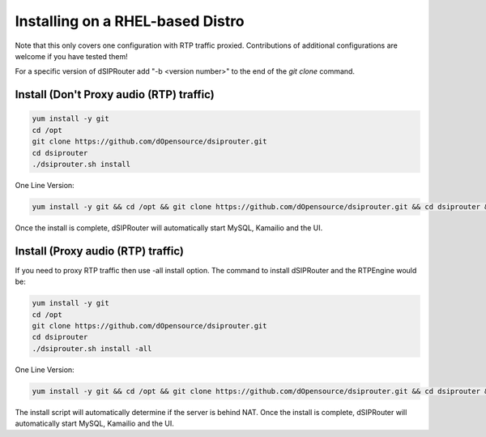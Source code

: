 .. _rhel_install:

Installing on a RHEL-based Distro
=================================

Note that this only covers one configuration with RTP traffic proxied.
Contributions of additional configurations are welcome if you have tested them!

For a specific version of dSIPRouter add "-b <version number>" to the end of the `git clone` command.

Install (Don't Proxy audio (RTP) traffic)
^^^^^^^^^^^^^^^^^^^^^^^^^^^^^^^^^^^^^^^^^

.. code-block:: bash

  yum install -y git
  cd /opt
  git clone https://github.com/dOpensource/dsiprouter.git
  cd dsiprouter
  ./dsiprouter.sh install


One Line Version:

.. code-block:: bash

   yum install -y git && cd /opt && git clone https://github.com/dOpensource/dsiprouter.git && cd dsiprouter && ./dsiprouter.sh install -kam -dsip


Once the install is complete, dSIPRouter will automatically start MySQL, Kamailio and the UI.

Install (Proxy audio (RTP) traffic)
^^^^^^^^^^^^^^^^^^^^^^^^^^^^^^^^^^^

If you need to proxy RTP traffic then use -all install option. The command to install dSIPRouter and the RTPEngine would be:


.. code-block:: bash

  yum install -y git
  cd /opt
  git clone https://github.com/dOpensource/dsiprouter.git
  cd dsiprouter
  ./dsiprouter.sh install -all


One Line Version:

.. code-block:: bash

  yum install -y git && cd /opt && git clone https://github.com/dOpensource/dsiprouter.git && cd dsiprouter && ./dsiprouter.sh install -all

The install script will automatically determine if the server is behind NAT.
Once the install is complete, dSIPRouter will automatically start MySQL, Kamailio and the UI.
